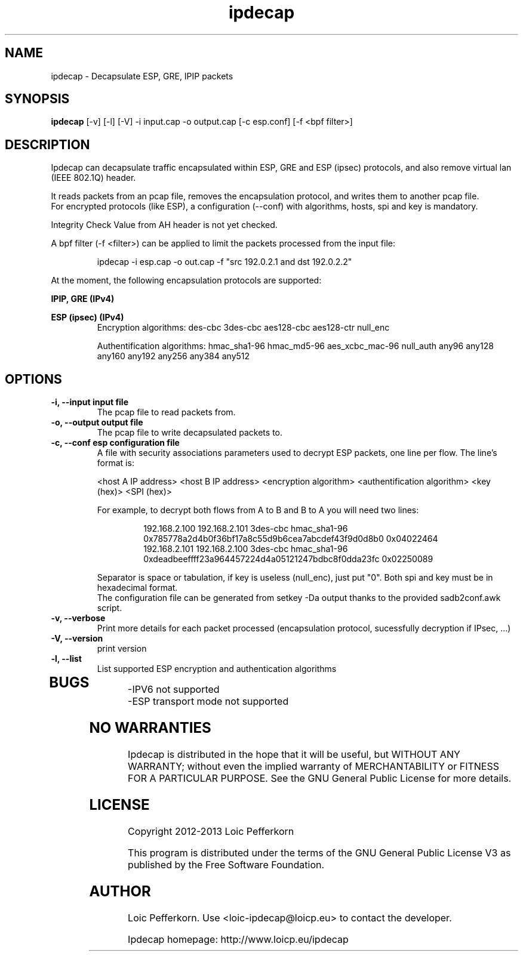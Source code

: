 .\"     Copyright (C) 2012-2013 Loic Pefferkorn <loic-ipdecap@loicp.eu>
.\"
.\"     This program is free software; you can redistribute it and/or modify
.\"     it under the terms of the GNU General Public License as published by
.\"     the Free Software Foundation; either version 2 of the License, or
.\"     (at your option) any later version.
.\"
.\"     This program is distributed in the hope that it will be useful,
.\"     but WITHOUT ANY WARRANTY; without even the implied warranty of
.\"     MERCHANTABILITY or FITNESS FOR A PARTICULAR PURPOSE.  See the
.\"     GNU General Public License for more details.
.\"
.\"     You should have received a copy of the GNU General Public License
.\"     along with this program; if not, write to the Free Software
.\"     Foundation, Inc., 51 Franklin Street, Fifth Floor, Boston, MA  02110-1301, USA.
.\"

.TH "ipdecap" 1
.SH NAME
ipdecap \- Decapsulate ESP, GRE, IPIP packets
.SH SYNOPSIS
.B ipdecap
[-v] [-l] [-V] -i input.cap -o output.cap [-c esp.conf] [-f <bpf filter>]
.SH DESCRIPTION
Ipdecap can decapsulate traffic encapsulated within ESP, GRE and ESP (ipsec) protocols, and also remove virtual lan (IEEE 802.1Q) header.
.P
It reads packets from an pcap file, removes the encapsulation protocol, and writes them to another pcap file.
.br
For encrypted protocols (like ESP), a configuration (--conf) with algorithms, hosts, spi and key is mandatory.
.P
Integrity Check Value from AH header is not yet checked.
.P
A bpf filter (-f <filter>) can be applied to limit the packets processed from the input file:
.P
.RS
 ipdecap -i esp.cap -o out.cap -f "src 192.0.2.1 and dst 192.0.2.2"
.br
.RE
.P
At the moment, the following encapsulation protocols are supported:
.P
.B IPIP, GRE (IPv4)
.P
.B ESP (ipsec) (IPv4)
.RS
Encryption algorithms: des-cbc 3des-cbc aes128-cbc aes128-ctr null_enc
.P
Authentification algorithms: hmac_sha1-96 hmac_md5-96 aes_xcbc_mac-96 null_auth any96 any128 any160 any192 any256 any384 any512
.P
.RE
.SH OPTIONS
.TP
.B \-i, --input input file
The pcap file to read packets from.
.TP
.B \-o, --output output file
The pcap file to write decapsulated packets to.
.TP
.B \-c, --conf esp configuration file
.RS
A file with security associations parameters used to decrypt ESP packets, one line per flow. The line's format is:
.P
<host A IP address> <host B IP address> <encryption algorithm> <authentification algorithm> <key (hex)> <SPI (hex)>
.P
For example, to decrypt both flows from A to B and B to A you will need two lines:
.P
.RS
192.168.2.100 192.168.2.101 3des-cbc hmac_sha1-96 0x785778a2d4b0f36bf17a8c55d9b6cea7abcdef43f9d0d8b0 0x04022464
.br
192.168.2.101 192.168.2.100 3des-cbc hmac_sha1-96 0xdeadbeeffff23a964457224d4a05121247bdbc8f0dda23fc 0x02250089
.RE
.P
Separator is space or tabulation, if key is useless (null_enc), just put "0". Both spi and key must be in hexadecimal format.
.br At the moment, the authentification part of ESP is not used.
The configuration file can be generated from setkey -Da output thanks to the provided sadb2conf.awk script.
.RE
.TP
.B -v, --verbose
Print more details for each packet processed (encapsulation protocol, sucessfully decryption if IPsec, ...)
.TP
.B \-V, --version
print version
.TP
.B \-l, --list
List supported ESP encryption and authentication algorithms
.TP

.SH BUGS
.P
-IPV6 not supported
.br
-ESP transport mode not supported
.br
.SH NO WARRANTIES
Ipdecap is distributed in the hope that it will be useful,
but WITHOUT ANY WARRANTY; without even the implied warranty of
MERCHANTABILITY or FITNESS FOR A PARTICULAR PURPOSE.  See the
GNU General Public License for more details.
.SH LICENSE
Copyright 2012-2013 Loic Pefferkorn
.PP
This program is distributed under the terms of the GNU General Public License V3 as published by the Free Software Foundation.
.SH AUTHOR
.PP
Loic Pefferkorn.  Use <loic-ipdecap@loicp.eu> to contact the developer.
.PP
Ipdecap homepage: http://www.loicp.eu/ipdecap

